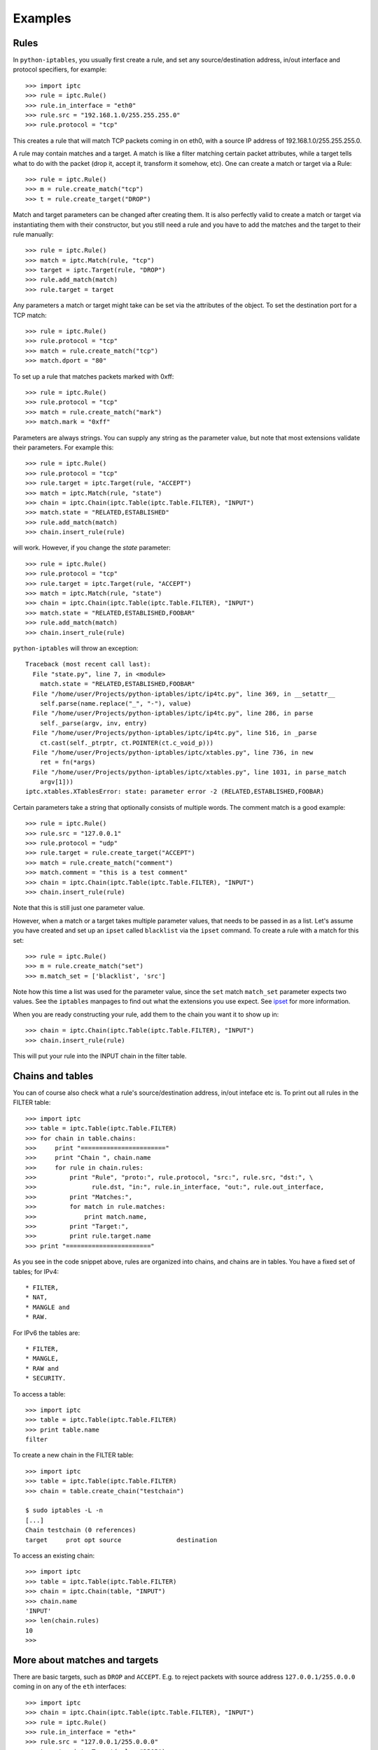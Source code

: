 Examples
========

Rules
-----

In ``python-iptables``, you usually first create a rule, and set any
source/destination address, in/out interface and protocol specifiers, for
example::

    >>> import iptc
    >>> rule = iptc.Rule()
    >>> rule.in_interface = "eth0"
    >>> rule.src = "192.168.1.0/255.255.255.0"
    >>> rule.protocol = "tcp"

This creates a rule that will match TCP packets coming in on eth0, with a
source IP address of 192.168.1.0/255.255.255.0.

A rule may contain matches and a target. A match is like a filter matching
certain packet attributes, while a target tells what to do with the packet
(drop it, accept it, transform it somehow, etc). One can create a match or
target via a Rule::

    >>> rule = iptc.Rule()
    >>> m = rule.create_match("tcp")
    >>> t = rule.create_target("DROP")

Match and target parameters can be changed after creating them. It is also
perfectly valid to create a match or target via instantiating them with
their constructor, but you still need a rule and you have to add the matches
and the target to their rule manually::

    >>> rule = iptc.Rule()
    >>> match = iptc.Match(rule, "tcp")
    >>> target = iptc.Target(rule, "DROP")
    >>> rule.add_match(match)
    >>> rule.target = target

Any parameters a match or target might take can be set via the attributes of
the object. To set the destination port for a TCP match::

    >>> rule = iptc.Rule()
    >>> rule.protocol = "tcp"
    >>> match = rule.create_match("tcp")
    >>> match.dport = "80"

To set up a rule that matches packets marked with 0xff::

    >>> rule = iptc.Rule()
    >>> rule.protocol = "tcp"
    >>> match = rule.create_match("mark")
    >>> match.mark = "0xff"

Parameters are always strings. You can supply any string as the parameter
value, but note that most extensions validate their parameters. For example
this::

    >>> rule = iptc.Rule()
    >>> rule.protocol = "tcp"
    >>> rule.target = iptc.Target(rule, "ACCEPT")
    >>> match = iptc.Match(rule, "state")
    >>> chain = iptc.Chain(iptc.Table(iptc.Table.FILTER), "INPUT")
    >>> match.state = "RELATED,ESTABLISHED"
    >>> rule.add_match(match)
    >>> chain.insert_rule(rule)

will work. However, if you change the `state` parameter::

    >>> rule = iptc.Rule()
    >>> rule.protocol = "tcp"
    >>> rule.target = iptc.Target(rule, "ACCEPT")
    >>> match = iptc.Match(rule, "state")
    >>> chain = iptc.Chain(iptc.Table(iptc.Table.FILTER), "INPUT")
    >>> match.state = "RELATED,ESTABLISHED,FOOBAR"
    >>> rule.add_match(match)
    >>> chain.insert_rule(rule)

``python-iptables`` will throw an exception::

    Traceback (most recent call last):
      File "state.py", line 7, in <module>
        match.state = "RELATED,ESTABLISHED,FOOBAR"
      File "/home/user/Projects/python-iptables/iptc/ip4tc.py", line 369, in __setattr__
        self.parse(name.replace("_", "-"), value)
      File "/home/user/Projects/python-iptables/iptc/ip4tc.py", line 286, in parse
        self._parse(argv, inv, entry)
      File "/home/user/Projects/python-iptables/iptc/ip4tc.py", line 516, in _parse
        ct.cast(self._ptrptr, ct.POINTER(ct.c_void_p)))
      File "/home/user/Projects/python-iptables/iptc/xtables.py", line 736, in new
        ret = fn(*args)
      File "/home/user/Projects/python-iptables/iptc/xtables.py", line 1031, in parse_match
        argv[1]))
    iptc.xtables.XTablesError: state: parameter error -2 (RELATED,ESTABLISHED,FOOBAR)

Certain parameters take a string that optionally consists of multiple words.
The comment match is a good example::

    >>> rule = iptc.Rule()
    >>> rule.src = "127.0.0.1"
    >>> rule.protocol = "udp"
    >>> rule.target = rule.create_target("ACCEPT")
    >>> match = rule.create_match("comment")
    >>> match.comment = "this is a test comment"
    >>> chain = iptc.Chain(iptc.Table(iptc.Table.FILTER), "INPUT")
    >>> chain.insert_rule(rule)

Note that this is still just one parameter value.

However, when a match or a target takes multiple parameter values, that needs
to be passed in as a list. Let's assume you have created and set up an
``ipset`` called ``blacklist`` via the ``ipset`` command. To create a rule
with a match for this set::

    >>> rule = iptc.Rule()
    >>> m = rule.create_match("set")
    >>> m.match_set = ['blacklist', 'src']

Note how this time a list was used for the parameter value, since the ``set``
match ``match_set`` parameter expects two values. See the ``iptables``
manpages to find out what the extensions you use expect. See ipset_ for more
information.

.. _ipset: http://ipset.netfilter.org/

When you are ready constructing your rule, add them to the chain you want it
to show up in::

    >>> chain = iptc.Chain(iptc.Table(iptc.Table.FILTER), "INPUT")
    >>> chain.insert_rule(rule)

This will put your rule into the INPUT chain in the filter table.

Chains and tables
-----------------

You can of course also check what a rule's source/destination address,
in/out inteface etc is. To print out all rules in the FILTER table::

    >>> import iptc
    >>> table = iptc.Table(iptc.Table.FILTER)
    >>> for chain in table.chains:
    >>>     print "======================="
    >>>     print "Chain ", chain.name
    >>>     for rule in chain.rules:
    >>>         print "Rule", "proto:", rule.protocol, "src:", rule.src, "dst:", \
    >>>               rule.dst, "in:", rule.in_interface, "out:", rule.out_interface,
    >>>         print "Matches:",
    >>>         for match in rule.matches:
    >>>             print match.name,
    >>>         print "Target:",
    >>>         print rule.target.name
    >>> print "======================="

As you see in the code snippet above, rules are organized into chains, and
chains are in tables. You have a fixed set of tables; for IPv4::

* FILTER,
* NAT,
* MANGLE and
* RAW.

For IPv6 the tables are::

* FILTER,
* MANGLE,
* RAW and
* SECURITY.

To access a table::

    >>> import iptc
    >>> table = iptc.Table(iptc.Table.FILTER)
    >>> print table.name
    filter

To create a new chain in the FILTER table::

    >>> import iptc
    >>> table = iptc.Table(iptc.Table.FILTER)
    >>> chain = table.create_chain("testchain")

    $ sudo iptables -L -n
    [...]
    Chain testchain (0 references)
    target     prot opt source               destination

To access an existing chain::

    >>> import iptc
    >>> table = iptc.Table(iptc.Table.FILTER)
    >>> chain = iptc.Chain(table, "INPUT")
    >>> chain.name
    'INPUT'
    >>> len(chain.rules)
    10
    >>>

More about matches and targets
------------------------------

There are basic targets, such as ``DROP`` and ``ACCEPT``. E.g. to reject
packets with source address ``127.0.0.1/255.0.0.0`` coming in on any of the
``eth`` interfaces::

    >>> import iptc
    >>> chain = iptc.Chain(iptc.Table(iptc.Table.FILTER), "INPUT")
    >>> rule = iptc.Rule()
    >>> rule.in_interface = "eth+"
    >>> rule.src = "127.0.0.1/255.0.0.0"
    >>> target = iptc.Target(rule, "DROP")
    >>> rule.target = target
    >>> chain.insert_rule(rule)

To instantiate a target or match, we can either create an object like above,
or use the ``rule.create_target(target_name)`` and
``rule.create_match(match_name)`` methods. For example, in the code above
target could have been created as::

    >>> target = rule.create_target("DROP")

instead of::

    >>> target = iptc.Target(rule, "DROP")
    >>> rule.target = target

The former also adds the match or target to the rule, saving a call.

Another example, using a target which takes parameters. Let's mark packets
going to ``192.168.1.2`` UDP port ``1234`` with ``0xffff``::

    >>> import iptc
    >>> chain = iptc.Chain(iptc.Table(iptc.Table.MANGLE), "PREROUTING")
    >>> rule = iptc.Rule()
    >>> rule.dst = "192.168.1.2"
    >>> rule.protocol = "udp"
    >>> match = iptc.Match(rule, "udp")
    >>> match.dport = "1234"
    >>> rule.add_match(match)
    >>> target = iptc.Target(rule, "MARK")
    >>> target.set_mark = "0xffff"
    >>> rule.target = target
    >>> chain.insert_rule(rule)

Matches are optional (specifying a target is mandatory). E.g. to insert a rule
to NAT TCP packets going out via ``eth0``::

    >>> import iptc
    >>> chain = iptc.Chain(iptc.Table(iptc.Table.NAT), "POSTROUTING")
    >>> rule = iptc.Rule()
    >>> rule.protocol = "tcp"
    >>> rule.out_interface = "eth0"
    >>> target = iptc.Target(rule, "MASQUERADE")
    >>> target.to_ports = "1234"
    >>> rule.target = target
    >>> chain.insert_rule(rule)

Here only the properties of the rule decide whether the rule will be applied
to a packet.

Matches are optional, but we can add multiple matches to a rule. In the
following example we will do that, using the ``iprange`` and the ``tcp``
matches::

    >>> import iptc
    >>> rule = iptc.Rule()
    >>> rule.protocol = "tcp"
    >>> match = iptc.Match(rule, "tcp")
    >>> match.dport = "22"
    >>> rule.add_match(match)
    >>> match = iptc.Match(rule, "iprange")
    >>> match.src_range = "192.168.1.100-192.168.1.200"
    >>> match.dst_range = "172.22.33.106"
    >>> rule.add_match(match)
    >>> rule.target = iptc.Target(rule, "DROP")
    >>> chain = iptc.Chain(iptc.Table(iptc.Table.FILTER), "INPUT")
    >>> chain.insert_rule(rule)

This is the ``python-iptables`` equivalent of the following iptables command::

    # iptables -A INPUT -p tcp –destination-port 22 -m iprange –src-range 192.168.1.100-192.168.1.200 –dst-range 172.22.33.106 -j DROP

You can of course negate matches, just like when you use ``!`` in front of a
match with iptables. For example::

    >>> import iptc
    >>> rule = iptc.Rule()
    >>> match = iptc.Match(rule, "mac")
    >>> match.mac_source = "!00:11:22:33:44:55"
    >>> rule.add_match(match)
    >>> rule.target = iptc.Target(rule, "ACCEPT")
    >>> chain = iptc.Chain(iptc.Table(iptc.Table.FILTER), "INPUT")
    >>> chain.insert_rule(rule)

This results in::

    $ sudo iptables -L -n
    Chain INPUT (policy ACCEPT)
    target     prot opt source               destination
    ACCEPT     all  --  0.0.0.0/0            0.0.0.0/0            MAC ! 00:11:22:33:44:55

    Chain FORWARD (policy ACCEPT)
    target     prot opt source               destination

    Chain OUTPUT (policy ACCEPT)
    target     prot opt source               destination

Counters
--------
You can query rule and chain counters, e.g.::

    >>> import iptc
    >>> table = iptc.Table(iptc.Table.FILTER)
    >>> chain = iptc.Chain(table, 'OUTPUT')
    >>> for rule in chain.rules:
    >>>         (packets, bytes) = rule.get_counters()
    >>>         print packets, bytes

However, the counters are only refreshed when the underlying low-level
iptables connection is refreshed in ``Table`` via ``table.refresh()``. For
example::

    >>> import time, sys
    >>> import iptc
    >>> table = iptc.Table(iptc.Table.FILTER)
    >>> chain = iptc.Chain(table, 'OUTPUT')
    >>> for rule in chain.rules:
    >>>         (packets, bytes) = rule.get_counters()
    >>>         print packets, bytes
    >>> print "Please send some traffic"
    >>> sys.stdout.flush()
    >>> time.sleep(3)
    >>> for rule in chain.rules:
    >>>         # Here you will get back the same counter values as above
    >>>         (packets, bytes) = rule.get_counters()
    >>>         print packets, bytes

This will show you the same counter values even if there was traffic hitting
your rules. You have to refresh your table to get update your counters::

    >>> import time, sys
    >>> import iptc
    >>> table = iptc.Table(iptc.Table.FILTER)
    >>> chain = iptc.Chain(table, 'OUTPUT')
    >>> for rule in chain.rules:
    >>>         (packets, bytes) = rule.get_counters()
    >>>         print packets, bytes
    >>> print "Please send some traffic"
    >>> sys.stdout.flush()
    >>> time.sleep(3)
    >>> table.refresh()  # Here: refresh table to update rule counters
    >>> for rule in chain.rules:
    >>>         (packets, bytes) = rule.get_counters()
    >>>         print packets, bytes

What is more, if you add::

    iptables -A OUTPUT -p tcp --sport 80
    iptables -A OUTPUT -p tcp --sport 22

you can query rule and chain counters together with the protocol and sport(or
dport), e.g.::

    >>> import iptc
    >>> table = iptc.Table(iptc.Table.FILTER)
    >>> chain = iptc.Chain(table, 'OUTPUT')
    >>> for rule in chain.rules:
    >>>         for match in rule.matches:
    >>>             (packets, bytes) = rule.get_counters()
    >>>             print packets, bytes, match.name, match.sport

Autocommit
----------
``Python-iptables`` by default automatically performs an iptables commit after
each operation. That is, after you add a rule in ``python-iptables``, that
will take effect immediately.

It may happen that you want to batch together certain operations. A typical
use case is traversing a chain and removing rules matching a specific
criteria. If you do this with autocommit enabled, after the first delete
operation, your chain's state will change and you have to restart the
traversal. You can do something like this::

    >>> import iptc
    >>> table = iptc.Table(iptc.Table.FILTER)
    >>> removed = True
    >>> chain = iptc.Chain(table, "FORWARD")
    >>> while removed == True:
    >>>     removed = False
    >>>     for rule in chain.rules:
    >>>         if rule.out_interface and "eth0" in rule.out_interface:
    >>>             chain.delete_rule(rule)
    >>>             removed = True
    >>>             break

This is clearly not ideal and the code is not very readable. An alternative is
to disable autocommits, traverse the chain, removing one or more rules, than
commit it::

    >>> import iptc
    >>> table = iptc.Table(iptc.Table.FILTER)
    >>> table.autocommit = False
    >>> chain = iptc.Chain(table, "FORWARD")
    >>> for rule in chain.rules:
    >>>     if rule.out_interface and "eth0" in rule.out_interface:
    >>>         chain.delete_rule(rule)
    >>> table.commit()
    >>> table.autocommit = True

The drawback is that `Table` is a singleton, and if you disable autocommit, it
will be disabled for all instances of that `Table`.
